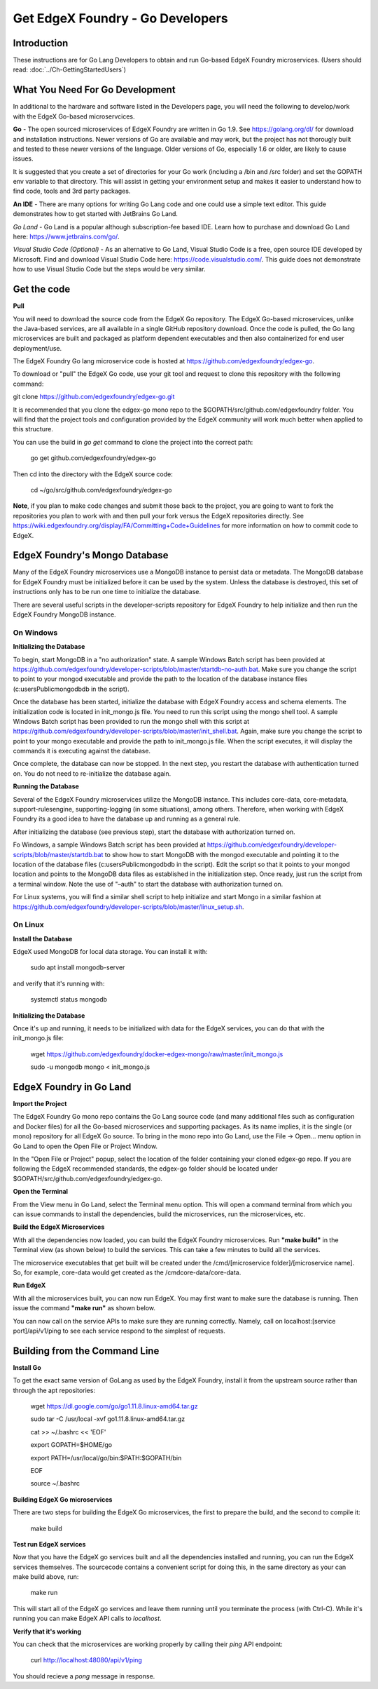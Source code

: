 #################################
Get EdgeX Foundry - Go Developers
#################################

============
Introduction
============

These instructions are for Go Lang Developers to obtain and run Go-based EdgeX Foundry microservices. (Users should read: :doc:`../Ch-GettingStartedUsers`)

================================
What You Need For Go Development
================================

In additional to the hardware and software listed in the Developers page, you will need the following to develop/work with the EdgeX Go-based microservcices.

**Go** - The open sourced microservices of EdgeX Foundry are written in Go 1.9. See https://golang.org/dl/ for download and installation instructions.  Newer versions of Go are available and may work, but the project has not thorougly built and tested to these newer versions of the language.  Older versions of Go, especially 1.6 or older, are likely to cause issues.

It is suggested that you create a set of directories for your Go work (including a /bin and /src folder) and set the GOPATH env variable to that directory. This will assist in getting your environment setup and makes it easier to understand how to find code, tools and 3rd party packages.

**An IDE** - There are many options for writing Go Lang code and one could use a simple text editor.  This guide demonstrates how to get started with JetBrains Go Land.

*Go Land* -   Go Land is a popular although subscription-fee based IDE. Learn how to purchase and download Go Land here:  https://www.jetbrains.com/go/.

*Visual Studio Code (Optional)* - As an alternative to Go Land, Visual Studio Code is a free, open source IDE developed by Microsoft.   Find and download Visual Studio Code here:  https://code.visualstudio.com/.  This guide does not demonstrate how to use Visual Studio Code but the steps would be very similar.

============
Get the code
============

**Pull**

You will need to download the source code from the EdgeX Go repository.  The EdgeX Go-based microservices, unlike the Java-based services, are all available in a single GitHub repository download. Once the code is pulled, the Go lang microservices are built and packaged as platform dependent executables and then also containerized for end user deployment/use.

The EdgeX Foundry Go lang microservice code is hosted at https://github.com/edgexfoundry/edgex-go.

To download or "pull" the EdgeX Go code, use your git tool and request to clone this repository with the following command:

git clone https://github.com/edgexfoundry/edgex-go.git

It is recommended that you clone the edgex-go mono repo to the $GOPATH/src/github.com/edgexfoundry folder.  You will find that the project tools and configuration provided by the EdgeX community will work much better when applied to this structure.

You can use the build in `go get` command to clone the project into the correct path:

    go get github.com/edgexfoundry/edgex-go

Then cd into the directory with the EdgeX source code:

    cd ~/go/src/github.com/edgexfoundry/edgex-go


**Note**, if you plan to make code changes and submit those back to the project, you are going to want to fork the repositories you plan to work with and then pull your fork versus the EdgeX repositories directly.  See https://wiki.edgexfoundry.org/display/FA/Committing+Code+Guidelines for more information on how to commit code to EdgeX.

==============================
EdgeX Foundry's Mongo Database
==============================

Many of the EdgeX Foundry microservices use a MongoDB instance to persist data or metadata.  The MongoDB database for EdgeX Foundry must be initialized before it can be used by the system.  Unless the database is destroyed, this set of instructions only has to be run one time to initialize the database.

There are several useful scripts in the developer-scripts repository for EdgeX Foundry to help initialize and then run the EdgeX Foundry MongoDB instance.

----------
On Windows
----------

**Initializing the Database**

To begin, start MongoDB in a "no authorization" state.  A sample Windows Batch script has been provided at https://github.com/edgexfoundry/developer-scripts/blob/master/startdb-no-auth.bat.  Make sure you change the script to point to your mongod executable and provide the path to the location of the database instance files (c:\users\Public\mongodb\db in the script).

.. image:: EdgeX_GettingStartedDevMongoStart.png

Once the database has been started, initialize the database with EdgeX Foundry access and schema elements.  The initialization code is located in init_mongo.js file.  You need to run this script using the mongo shell tool.  A sample Windows Batch script has been provided to run the mongo shell with this script at https://github.com/edgexfoundry/developer-scripts/blob/master/init_shell.bat.  Again, make sure you change the script to point to your mongo executable and provide the path to init_mongo.js file.  When the script executes, it will display the commands it is executing against the database.

.. image:: EdgeX_GettingStartedDevMongoCommands.png

Once complete, the database can now be stopped.  In the next step, you restart the database with authentication turned on.  You do not need to re-initialize the database again.

**Running the Database**

Several of the EdgeX Foundry microservices utilize the MongoDB instance.  This includes core-data, core-metadata, support-rulesengine, supporting-logging (in some situations), among others.  Therefore, when working with EdgeX Foundry its a good idea to have the database up and running as a general rule.

After initializing the database (see previous step), start the database with authorization turned on.

Fo Windows, a sample Windows Batch script has been provided at https://github.com/edgexfoundry/developer-scripts/blob/master/startdb.bat to show how to start MongoDB with the mongod executable and pointing it to the location of the database files (c:\users\Public\mongodb\db in the script).  Edit the script so that it points to your mongod location and points to the MongoDB data files as established in the initialization step.  Once ready, just run the script from a terminal window.  Note the use of "–auth" to start the database with authorization turned on.

.. image:: EdgeX_GettingStartedDevMongoRun.png

For Linux systems, you will find a similar shell script to help initialize and start Mongo in a similar fashion at https://github.com/edgexfoundry/developer-scripts/blob/master/linux_setup.sh.

--------
On Linux
--------

**Install the Database**

EdgeX used MongoDB for local data storage. You can install it with:

    sudo apt install mongodb-server

and verify that it's running with:

    systemctl status mongodb

**Initializing the Database**

Once it's up and running, it needs to be initialized with data for the EdgeX services, you can do that with the init_mongo.js file:

    wget https://github.com/edgexfoundry/docker-edgex-mongo/raw/master/init_mongo.js

    sudo -u mongodb mongo < init_mongo.js


========================
EdgeX Foundry in Go Land
========================

**Import the Project**

The EdgeX Foundry Go mono repo contains the Go Lang source code (and many additional files such as configuration and Docker files) for all the Go-based microservices and supporting packages.  As its name implies, it is the single (or mono) repository for all EdgeX Go source.  To bring in the mono repo into Go Land, use the File → Open... menu option in Go Land to open the Open File or Project Window.

.. image:: EdgeX_GoLandOpenProject.png

In the "Open File or Project" popup, select the location of the folder containing your cloned edgex-go repo.  If you are following the EdgeX recommended standards, the edgex-go folder should be located under $GOPATH/src/github.com/edgexfoundry/edgex-go.

.. image:: EdgeX_GoLandSelectProject.png

**Open the Terminal**

From the View menu in Go Land, select the Terminal menu option.  This will open a command terminal from which you can issue commands to install the dependencies, build the microservices, run the microservices, etc.

.. image:: EdgeX_GoLandViewTerminal.png

**Build the EdgeX Microservices**

With all the dependencies now loaded, you can build the EdgeX Foundry microservices.  Run **"make build"** in the Terminal view (as shown below) to build the services.  This can take a few minutes to build all the services.

.. image:: EdgeX_GoLandMakeBuild.png

The microservice executables that get built will be created under the /cmd/[microservice folder]/[microservice name].  So, for example, core-data would get created as the /cmdcore-data/core-data.

.. image:: EdgeX_GoLandBuildEdgeXMicroservices.png

**Run EdgeX**

With all the microservices built, you can now run EdgeX.  You may first want to make sure the database is running.  Then issue the command **"make run"** as shown below.

.. image:: EdgeX_GoLandMakeRun.png


You can now call on the service APIs to make sure they are running correctly.  Namely, call on localhost:[service port]/api/v1/ping to see each service respond to the simplest of requests.

==============================
Building from the Command Line
==============================


**Install Go**

To get the exact same version of GoLang as used by the EdgeX Foundry, install it from the upstream source rather than through the apt repositories:

    wget https://dl.google.com/go/go1.11.8.linux-amd64.tar.gz

    sudo tar -C /usr/local -xvf go1.11.8.linux-amd64.tar.gz

    cat >> ~/.bashrc << 'EOF'

    export GOPATH=$HOME/go

    export PATH=/usr/local/go/bin:$PATH:$GOPATH/bin

    EOF

    source ~/.bashrc


**Building EdgeX Go microservices**

There are two steps for building the EdgeX Go microservices, the first to prepare the build, and the second to compile it:

    make build

**Test run EdgeX services**

Now that you have the EdgeX go services built and all the dependencies installed and running, you can run the EdgeX services themselves. The sourcecode contains a convenient script for doing this, in the same directory as your can make build above, run:

    make run

This will start all of the EdgeX go services and leave them running until you terminate the process (with Ctrl-C). While it's running you can make EdgeX API calls to `localhost`.

**Verify that it's working**

You can check that the microservices are working properly by calling their `ping` API endpoint:

    curl http://localhost:48080/api/v1/ping

You should recieve a `pong` message in response.
